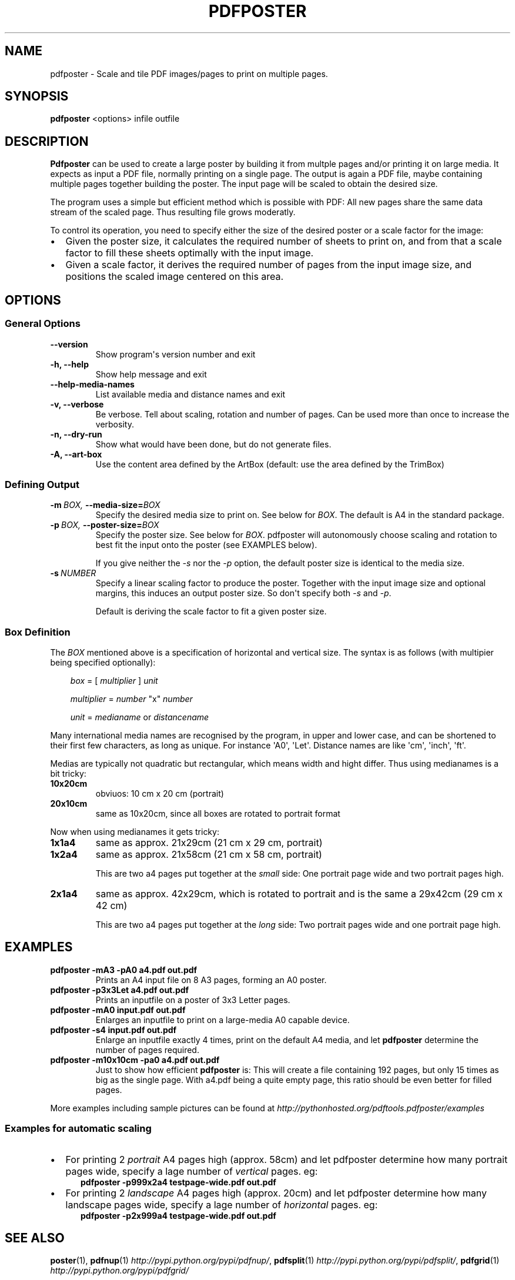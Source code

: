 .\" Man page generated from reStructeredText.
.
.TH PDFPOSTER 1 "" "Version 0.6.0" ""
.SH NAME
pdfposter \- Scale and tile PDF images/pages to print on multiple pages.
.
.nr rst2man-indent-level 0
.
.de1 rstReportMargin
\\$1 \\n[an-margin]
level \\n[rst2man-indent-level]
level margin: \\n[rst2man-indent\\n[rst2man-indent-level]]
-
\\n[rst2man-indent0]
\\n[rst2man-indent1]
\\n[rst2man-indent2]
..
.de1 INDENT
.\" .rstReportMargin pre:
. RS \\$1
. nr rst2man-indent\\n[rst2man-indent-level] \\n[an-margin]
. nr rst2man-indent-level +1
.\" .rstReportMargin post:
..
.de UNINDENT
. RE
.\" indent \\n[an-margin]
.\" old: \\n[rst2man-indent\\n[rst2man-indent-level]]
.nr rst2man-indent-level -1
.\" new: \\n[rst2man-indent\\n[rst2man-indent-level]]
.in \\n[rst2man-indent\\n[rst2man-indent-level]]u
..
.\" -*- mode: rst ; ispell-local-dictionary: "american" -*-
.
.\" disable justification (adjust text to left margin only)
.ad l
.SH SYNOPSIS
.sp
\fBpdfposter\fP <options> infile outfile
.SH DESCRIPTION
.sp
\fBPdfposter\fP can be used to create a large poster by building it from
multple pages and/or printing it on large media. It expects as input a
PDF file, normally printing on a single page. The output is again a
PDF file, maybe containing multiple pages together building the
poster.
The input page will be scaled to obtain the desired size.
.\" comment
.\" The output pages bear cutmarks and have slightly overlapping
.\" images for easier assembling.
.
.sp
The program uses a simple but efficient method which is possible with
PDF: All new pages share the same data stream of the scaled page. Thus
resulting file grows moderatly.
.sp
To control its operation, you need to specify either the size of the
desired poster or a scale factor for the image:
.INDENT 0.0
.IP \(bu 2
.
Given the poster size, it calculates the required number of sheets
to print on, and from that a scale factor to fill these sheets
optimally with the input image.
.IP \(bu 2
.
Given a scale factor, it derives the required number of pages from
the input image size, and positions the scaled image centered on
this area.
.UNINDENT
.SH OPTIONS
.SS General Options
.INDENT 0.0
.TP
.B \-\-version
.
Show program\(aqs version number and exit
.TP
.B \-h,  \-\-help
.
Show help message and exit
.TP
.B \-\-help\-media\-names
.
List available media and distance names and exit
.TP
.B \-v,  \-\-verbose
.
Be verbose. Tell about scaling, rotation and number of
pages. Can be used more than once to increase the
verbosity.
.TP
.B \-n,  \-\-dry\-run
.
Show what would have been done, but do not generate files.
.TP
.B \-A,  \-\-art\-box
.
Use the content area defined by the ArtBox (default:
use the area defined by the TrimBox)
.UNINDENT
.SS Defining Output
.INDENT 0.0
.TP
.BI \-m \ BOX, \ \-\-media\-size\fB= BOX
.
Specify the desired media size to print on.
See below for \fIBOX\fP. The default is A4 in the standard
package.
.TP
.BI \-p \ BOX, \ \-\-poster\-size\fB= BOX
.
Specify the poster size. See below for \fIBOX\fP.
pdfposter will autonomously choose scaling and rotation to
best fit the input onto the poster (see EXAMPLES below).
.sp
If you give neither the \fI\-s\fP nor the \fI\-p\fP option, the default
poster size is identical to the media size.
.TP
.BI \-s \ NUMBER
.
Specify a linear scaling factor to produce the poster.
Together with the input image size and optional margins,
this induces an output poster size. So don\(aqt specify both \fI\-s\fP
and \fI\-p\fP.
.sp
Default is deriving the scale factor to fit a given poster
size.
.UNINDENT
.SS Box Definition
.sp
The \fIBOX\fP mentioned above is a specification of horizontal and
vertical size. The syntax is as follows (with multipier being
specified optionally):
.INDENT 0.0
.INDENT 3.5
.sp
\fIbox\fP = [ \fImultiplier\fP ] \fIunit\fP
.sp
\fImultiplier\fP = \fInumber\fP "x" \fInumber\fP
.sp
\fIunit\fP = \fImedianame\fP or \fIdistancename\fP
.UNINDENT
.UNINDENT
.\" Only in combination with the *-i* option, the program
.\" also understands the offset specification in the *BOX*.
.\"  <offset> = +<number>,<number>
.\"  [<offset>]
.\"  and offset
.
.sp
Many international media names are recognised by the program, in upper
and lower case, and can be shortened to their first few characters, as
long as unique. For instance \(aqA0\(aq, \(aqLet\(aq. Distance names are like
\(aqcm\(aq, \(aqinch\(aq, \(aqft\(aq.
.sp
Medias are typically not quadratic but rectangular, which means width
and hight differ. Thus using medianames is a bit tricky:
.INDENT 0.0
.TP
.B 10x20cm
.
obviuos: 10 cm x 20 cm (portrait)
.TP
.B 20x10cm
.
same as 10x20cm, since all boxes are rotated to portrait
format
.UNINDENT
.sp
Now when using medianames it gets tricky:
.INDENT 0.0
.TP
.B 1x1a4
.
same as approx. 21x29cm (21 cm x 29 cm, portrait)
.TP
.B 1x2a4
.
same as approx. 21x58cm (21 cm x 58 cm, portrait)
.sp
This are two a4 pages put together at the \fIsmall\fP side: One
portrait page wide and two portrait pages high.
.TP
.B 2x1a4
.
same as approx. 42x29cm, which is rotated to portrait and is
the same a 29x42cm (29 cm x 42 cm)
.sp
This are two a4 pages put together at the \fIlong\fP side: Two
portrait pages wide and one portrait page high.
.UNINDENT
.SH EXAMPLES
.INDENT 0.0
.TP
.B pdfposter \-mA3 \-pA0 a4.pdf out.pdf
.
Prints an A4 input file on 8 A3 pages, forming an A0 poster.
.TP
.B pdfposter \-p3x3Let a4.pdf out.pdf
.
Prints an inputfile on a poster of 3x3 Letter pages.
.UNINDENT
.\" not yet implemented: margins
.\" :pdfposter -mA0 -w2x2i input.pdf out.pdf:
.\"      Enlarges an inputfile to print on a large-media A0 capable
.\"      device, maintaining 2 inch margins:
.
.INDENT 0.0
.TP
.B pdfposter \-mA0 input.pdf out.pdf
.
Enlarges an inputfile to print on a large\-media A0 capable
device.
.TP
.B pdfposter \-s4 input.pdf out.pdf
.
Enlarge an inputfile exactly 4 times, print on the default A4
media, and let \fBpdfposter\fP determine the number of pages
required.
.UNINDENT
.\" not yet implemented
.\" :pdfposter -mLegal -p1x1m -w10% -C5 input.pdf out.pdf:
.\"     Scale a postscript image to a poster of about 1 square meter,
.\"     printing on 'Legal' media, maintaining a 10% of 'Legal' size
.\"     as white margin around the poster. Print cutmark lines and grid
.\"     labels, but don't print cut mark arrow heads.
.
.INDENT 0.0
.TP
.B pdfposter \-m10x10cm \-pa0 a4.pdf out.pdf
.
Just to show how efficient \fBpdfposter\fP is: This will create a file
containing 192 pages, but only 15 times as big as the single page.
With a4.pdf being a quite empty page, this ratio should be even
better for filled pages.
.UNINDENT
.sp
More examples including sample pictures can be found at
\fI\%http://pythonhosted.org/pdftools.pdfposter/examples\fP
.SS Examples for automatic scaling
.INDENT 0.0
.IP \(bu 2
.
For printing 2 \fIportrait\fP A4 pages high (approx. 58cm) and let
pdfposter determine how many portrait pages wide, specify a lage
number of \fIvertical\fP pages. eg:
.INDENT 2.0
.INDENT 3.5
.INDENT 0.0
.TP
.B pdfposter \-p999x2a4 testpage\-wide.pdf out.pdf
.UNINDENT
.UNINDENT
.UNINDENT
.IP \(bu 2
.
For printing 2 \fIlandscape\fP A4 pages high (approx. 20cm) and let
pdfposter determine how many landscape pages wide, specify a lage
number of \fIhorizontal\fP pages. eg:
.INDENT 2.0
.INDENT 3.5
.INDENT 0.0
.TP
.B pdfposter \-p2x999a4 testpage\-wide.pdf out.pdf
.UNINDENT
.UNINDENT
.UNINDENT
.UNINDENT
.SH SEE ALSO
.sp
\fBposter\fP(1),
\fBpdfnup\fP(1) \fI\%http://pypi.python.org/pypi/pdfnup/\fP,
\fBpdfsplit\fP(1) \fI\%http://pypi.python.org/pypi/pdfsplit/\fP,
\fBpdfgrid\fP(1) \fI\%http://pypi.python.org/pypi/pdfgrid/\fP
.sp
Project Homepage \fI\%http://pythonhosted.org/pdftools.pdfposter/\fP
.SH AUTHOR
Hartmut Goebel <h.goebel@crazy-compilers.com>

Licence: GNU Public Licence v3 (GPLv3)
.SH COPYRIGHT
2008-2013 by Hartmut Goebel
.\" Generated by docutils manpage writer.
.\" 
.
